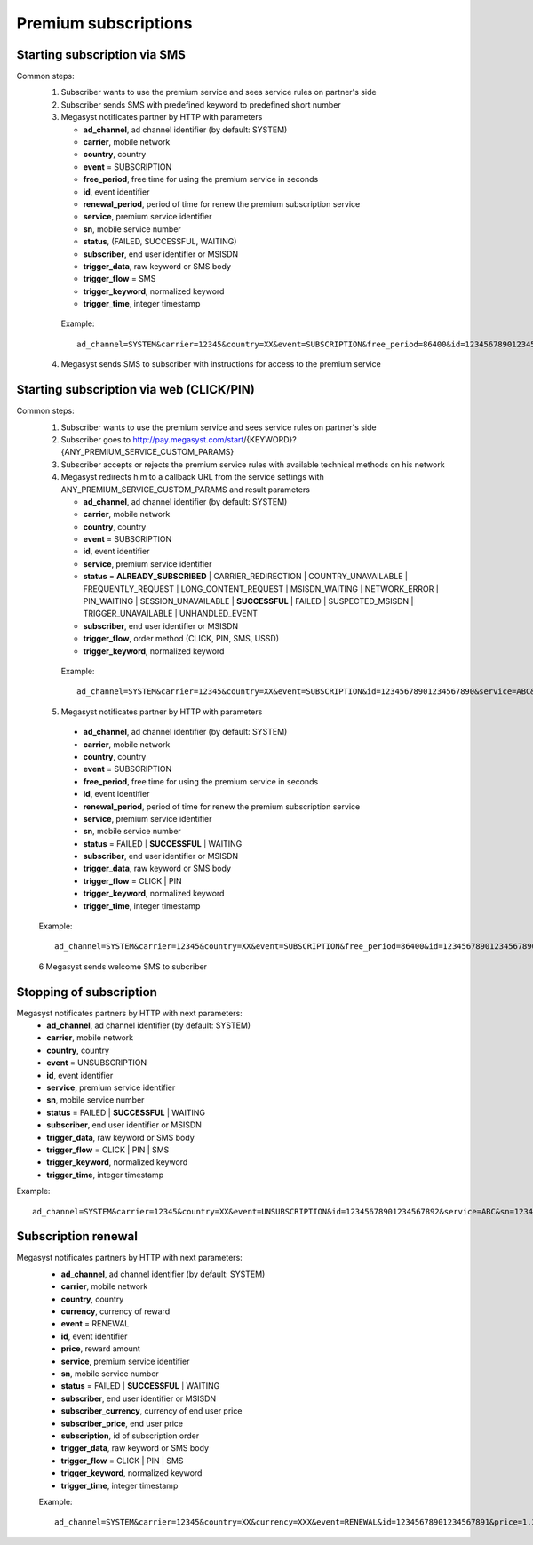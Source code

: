 =====================
Premium subscriptions
=====================

Starting subscription via SMS
-----------------------------

Common steps:
  1. Subscriber wants to use the premium service and sees service rules on partner's side
  2. Subscriber sends SMS with predefined keyword to predefined short number
  3. Megasyst notificates partner by HTTP with parameters
  
     * **ad_channel**, ad channel identifier (by default: SYSTEM)
     * **carrier**, mobile network
     * **country**, country
     * **event** = SUBSCRIPTION
     * **free_period**, free time for using the premium service in seconds
     * **id**, event identifier
     * **renewal_period**, period of time for renew the premium subscription service
     * **service**, premium service identifier
     * **sn**, mobile service number
     * **status**, (FAILED, SUCCESSFUL, WAITING)
     * **subscriber**, end user identifier or MSISDN
     * **trigger_data**, raw keyword or SMS body
     * **trigger_flow** = SMS
     * **trigger_keyword**, normalized keyword
     * **trigger_time**, integer timestamp
 
   Example::
 
     ad_channel=SYSTEM&carrier=12345&country=XX&event=SUBSCRIPTION&free_period=86400&id=12345678901234567890&renewal_period=86400&service=ABC&sn=1234&status=SUCCESSFUL&subscriber=12345678900&subscription=12345678901234567890&trigger_data=abc+123&trigger_flow=SMS&trigger_keyword=ABC&trigger_time=2020-01-01+01%3A01%3A01+UTC
  
  4. Megasyst sends SMS to subscriber with instructions for access to the premium service

Starting subscription via web (CLICK/PIN)
-----------------------------------------

Common steps:
  1. Subscriber wants to use the premium service and sees service rules on partner's side
  2. Subscriber goes to http://pay.megasyst.com/start/{KEYWORD}?{ANY_PREMIUM_SERVICE_CUSTOM_PARAMS}
  3. Subscriber accepts or rejects the premium service rules with available technical methods on his network
  4. Megasyst redirects him to a callback URL from the service settings with ANY_PREMIUM_SERVICE_CUSTOM_PARAMS and result parameters
  
     * **ad_channel**, ad channel identifier (by default: SYSTEM)
     * **carrier**, mobile network
     * **country**, country
     * **event** = SUBSCRIPTION
     * **id**, event identifier
     * **service**, premium service identifier
     * **status** = **ALREADY_SUBSCRIBED** | CARRIER_REDIRECTION | COUNTRY_UNAVAILABLE | FREQUENTLY_REQUEST | LONG_CONTENT_REQUEST | MSISDN_WAITING | NETWORK_ERROR | PIN_WAITING | SESSION_UNAVAILABLE | **SUCCESSFUL** | FAILED | SUSPECTED_MSISDN | TRIGGER_UNAVAILABLE | UNHANDLED_EVENT
     * **subscriber**, end user identifier or MSISDN
     * **trigger_flow**, order method (CLICK, PIN, SMS, USSD)
     * **trigger_keyword**, normalized keyword
   
   Example::
  
     ad_channel=SYSTEM&carrier=12345&country=XX&event=SUBSCRIPTION&id=12345678901234567890&service=ABC&status=SUCCESSFUL&subscriber=12345678900&trigger_flow=CLICK&trigger_keyword=ABC
     
  5. Megasyst notificates partner by HTTP with parameters
  
    * **ad_channel**, ad channel identifier (by default: SYSTEM)
    * **carrier**, mobile network
    * **country**, country
    * **event** = SUBSCRIPTION
    * **free_period**, free time for using the premium service in seconds
    * **id**, event identifier
    * **renewal_period**, period of time for renew the premium subscription service
    * **service**, premium service identifier
    * **sn**, mobile service number
    * **status** = FAILED | **SUCCESSFUL** | WAITING
    * **subscriber**, end user identifier or MSISDN
    * **trigger_data**, raw keyword or SMS body
    * **trigger_flow** = CLICK | PIN
    * **trigger_keyword**, normalized keyword
    * **trigger_time**, integer timestamp

  Example::
  
    ad_channel=SYSTEM&carrier=12345&country=XX&event=SUBSCRIPTION&free_period=86400&id=12345678901234567890&renewal_period=86400&service=ABC&sn=1234&status=SUCCESSFUL&subscriber=12345678900&trigger_data=abc+123&trigger_flow=CLICK&trigger_keyword=ABC&trigger_time=2020-01-01+01%3A01%3A01+UTC
    
  6 Megasyst sends welcome SMS to subcriber

Stopping of subscription
------------------------

Megasyst notificates partners by HTTP with next parameters:
  * **ad_channel**, ad channel identifier (by default: SYSTEM)
  * **carrier**, mobile network
  * **country**, country
  * **event** = UNSUBSCRIPTION
  * **id**, event identifier
  * **service**, premium service identifier
  * **sn**, mobile service number
  * **status** = FAILED | **SUCCESSFUL** | WAITING
  * **subscriber**, end user identifier or MSISDN
  * **trigger_data**, raw keyword or SMS body
  * **trigger_flow** = CLICK | PIN | SMS
  * **trigger_keyword**, normalized keyword
  * **trigger_time**, integer timestamp

Example::

  ad_channel=SYSTEM&carrier=12345&country=XX&event=UNSUBSCRIPTION&id=12345678901234567892&service=ABC&sn=1234&status=SUCCESSFUL&subscriber=12345678900&trigger_data=stop+abc&trigger_flow=SMS&trigger_keyword=STOP&trigger_time=2020-01-01+01%3A01%3A01+UTC
  
Subscription renewal
--------------------

Megasyst notificates partners by HTTP with next parameters:
  * **ad_channel**, ad channel identifier (by default: SYSTEM)
  * **carrier**, mobile network
  * **country**, country
  * **currency**, currency of reward
  * **event** = RENEWAL
  * **id**, event identifier
  * **price**, reward amount
  * **service**, premium service identifier
  * **sn**, mobile service number
  * **status** = FAILED | **SUCCESSFUL** | WAITING
  * **subscriber**, end user identifier or MSISDN
  * **subscriber_currency**, currency of end user price
  * **subscriber_price**, end user price
  * **subscription**, id of subscription order
  * **trigger_data**, raw keyword or SMS body
  * **trigger_flow** = CLICK | PIN | SMS
  * **trigger_keyword**, normalized keyword
  * **trigger_time**, integer timestamp
  
  Example::
  
    ad_channel=SYSTEM&carrier=12345&country=XX&currency=XXX&event=RENEWAL&id=12345678901234567891&price=1.23&service=ABC&sn=1234&status=SUCCESSFUL&subscriber=12345678900&subscriber_currency=XXX&subscriber_price=2.34&subscription=12345678901234567890&trigger_data=abc+123&trigger_flow=SMS&trigger_keyword=ABC&trigger_time=2020-01-01+01%3A01%3A01+UTC
